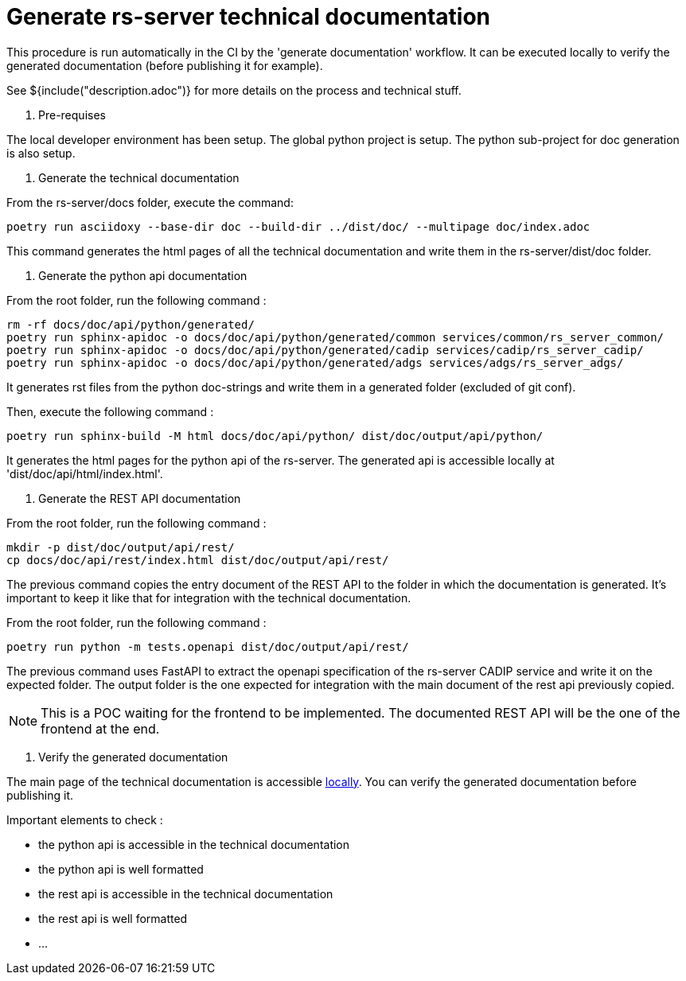= Generate rs-server technical documentation

This procedure is run automatically in the CI by the 'generate documentation' workflow.
It can be executed locally to verify the generated documentation (before publishing it for example).

See ${include("description.adoc")} for more details on the process and technical stuff.

. Pre-requises

The local developer environment has been setup.
The global python project is setup.
The python sub-project for doc generation is also setup.

. Generate the technical documentation

From the rs-server/docs folder, execute the command:
[source, bash, indent=0]
----
poetry run asciidoxy --base-dir doc --build-dir ../dist/doc/ --multipage doc/index.adoc
----

This command generates the html pages of all the technical documentation
and write them in the rs-server/dist/doc folder.

. Generate the python api documentation

From the root folder, run the following command :
[source, bash, indent=0]
----
rm -rf docs/doc/api/python/generated/
poetry run sphinx-apidoc -o docs/doc/api/python/generated/common services/common/rs_server_common/
poetry run sphinx-apidoc -o docs/doc/api/python/generated/cadip services/cadip/rs_server_cadip/
poetry run sphinx-apidoc -o docs/doc/api/python/generated/adgs services/adgs/rs_server_adgs/
----
It generates rst files from the python doc-strings
and write them in a generated folder (excluded of git conf).

Then, execute the following command :
[source, bash, indent=0]
----
poetry run sphinx-build -M html docs/doc/api/python/ dist/doc/output/api/python/
----
It generates the html pages for the python api of the rs-server.
The generated api is accessible locally at 'dist/doc/api/html/index.html'.

. Generate the REST API documentation

From the root folder, run the following command :
[source, bash, indent=0]
----
mkdir -p dist/doc/output/api/rest/
cp docs/doc/api/rest/index.html dist/doc/output/api/rest/
----

The previous command copies the entry document of the REST API
to the folder in which the documentation is generated.
It's important to keep it like that for integration with the technical documentation.

From the root folder, run the following command :

[source, bash, indent=0]
----
poetry run python -m tests.openapi dist/doc/output/api/rest/
----

The previous command uses FastAPI to extract the openapi specification of the rs-server CADIP service and write it on the expected folder.
The output folder is the one expected for integration with the main document of the rest api previously copied.

NOTE: This is a POC waiting for the frontend to be implemented.
The documented REST API will be the one of the frontend at the end.

. Verify the generated documentation

The main page of the technical documentation is accessible
http://localhost:63342/rs-server/dist/doc/output/index.html[locally].
You can verify the generated documentation before publishing it.

Important elements to check :

* the python api is accessible in the technical documentation
* the python api is well formatted
* the rest api is accessible in the technical documentation
* the rest api is well formatted
* ...
